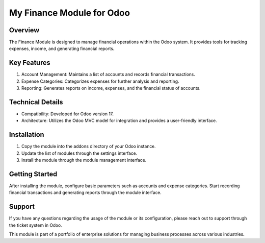 My Finance Module for Odoo
===========================

Overview
--------

The Finance Module is designed to manage financial operations within the Odoo system. It provides tools for tracking expenses, income, and generating financial reports.

Key Features
------------

1. Account Management: Maintains a list of accounts and records financial transactions.
2. Expense Categories: Categorizes expenses for further analysis and reporting.
3. Reporting: Generates reports on income, expenses, and the financial status of accounts.

Technical Details
-----------------

- Compatibility: Developed for Odoo version 17.
- Architecture: Utilizes the Odoo MVC model for integration and provides a user-friendly interface.

Installation
------------

1. Copy the module into the addons directory of your Odoo instance.
2. Update the list of modules through the settings interface.
3. Install the module through the module management interface.

Getting Started
---------------

After installing the module, configure basic parameters such as accounts and expense categories. Start recording financial transactions and generating reports through the module interface.

Support
-------

If you have any questions regarding the usage of the module or its configuration, please reach out to support through the ticket system in Odoo.

This module is part of a portfolio of enterprise solutions for managing business processes across various industries.
